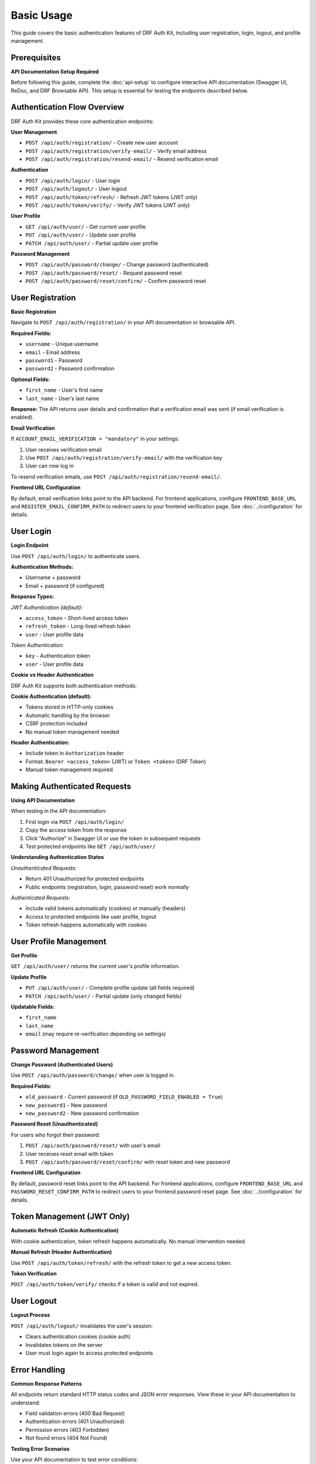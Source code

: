Basic Usage
===========

This guide covers the basic authentication features of DRF Auth Kit, including user registration, login, logout, and profile management.

Prerequisites
-------------

**API Documentation Setup Required**

Before following this guide, complete the :doc:`api-setup` to configure interactive API documentation (Swagger UI, ReDoc, and DRF Browsable API). This setup is essential for testing the endpoints described below.

Authentication Flow Overview
----------------------------

DRF Auth Kit provides these core authentication endpoints:

**User Management**

- ``POST /api/auth/registration/`` - Create new user account
- ``POST /api/auth/registration/verify-email/`` - Verify email address
- ``POST /api/auth/registration/resend-email/`` - Resend verification email

**Authentication**

- ``POST /api/auth/login/`` - User login
- ``POST /api/auth/logout/`` - User logout
- ``POST /api/auth/token/refresh/`` - Refresh JWT tokens (JWT only)
- ``POST /api/auth/token/verify/`` - Verify JWT tokens (JWT only)

**User Profile**

- ``GET /api/auth/user/`` - Get current user profile
- ``PUT /api/auth/user/`` - Update user profile
- ``PATCH /api/auth/user/`` - Partial update user profile

**Password Management**

- ``POST /api/auth/password/change/`` - Change password (authenticated)
- ``POST /api/auth/password/reset/`` - Request password reset
- ``POST /api/auth/password/reset/confirm/`` - Confirm password reset

User Registration
-----------------

**Basic Registration**

Navigate to ``POST /api/auth/registration/`` in your API documentation or browsable API.


**Required Fields:**

- ``username`` - Unique username
- ``email`` - Email address
- ``password1`` - Password
- ``password2`` - Password confirmation

**Optional Fields:**

- ``first_name`` - User's first name
- ``last_name`` - User's last name

**Response:**
The API returns user details and confirmation that a verification email was sent (if email verification is enabled).


**Email Verification**

If ``ACCOUNT_EMAIL_VERIFICATION = "mandatory"`` in your settings:

1. User receives verification email
2. Use ``POST /api/auth/registration/verify-email/`` with the verification key
3. User can now log in

To resend verification emails, use ``POST /api/auth/registration/resend-email/``.

**Frontend URL Configuration**

By default, email verification links point to the API backend. For frontend applications, configure ``FRONTEND_BASE_URL`` and ``REGISTER_EMAIL_CONFIRM_PATH`` to redirect users to your frontend verification page. See :doc:`../configuration` for details.

User Login
----------

**Login Endpoint**

Use ``POST /api/auth/login/`` to authenticate users.


**Authentication Methods:**

- Username + password
- Email + password (if configured)

**Response Types:**


*JWT Authentication (default):*

- ``access_token`` - Short-lived access token
- ``refresh_token`` - Long-lived refresh token
- ``user`` - User profile data

*Token Authentication:*

- ``key`` - Authentication token
- ``user`` - User profile data

**Cookie vs Header Authentication**

DRF Auth Kit supports both authentication methods:

**Cookie Authentication (default):**

- Tokens stored in HTTP-only cookies
- Automatic handling by the browser
- CSRF protection included
- No manual token management needed

**Header Authentication:**

- Include token in ``Authorization`` header
- Format: ``Bearer <access_token>`` (JWT) or ``Token <token>`` (DRF Token)
- Manual token management required

Making Authenticated Requests
-----------------------------

**Using API Documentation**

When testing in the API documentation:

1. First login via ``POST /api/auth/login/``
2. Copy the access token from the response
3. Click "Authorize" in Swagger UI or use the token in subsequent requests
4. Test protected endpoints like ``GET /api/auth/user/``


**Understanding Authentication States**

*Unauthenticated Requests:*

- Return 401 Unauthorized for protected endpoints
- Public endpoints (registration, login, password reset) work normally

*Authenticated Requests:*

- Include valid tokens automatically (cookies) or manually (headers)
- Access to protected endpoints like user profile, logout
- Token refresh happens automatically with cookies

User Profile Management
-----------------------

**Get Profile**

``GET /api/auth/user/`` returns the current user's profile information.


**Update Profile**

- ``PUT /api/auth/user/`` - Complete profile update (all fields required)
- ``PATCH /api/auth/user/`` - Partial update (only changed fields)


**Updatable Fields:**

- ``first_name``
- ``last_name``
- ``email`` (may require re-verification depending on settings)

Password Management
-------------------

**Change Password (Authenticated Users)**

Use ``POST /api/auth/password/change/`` when user is logged in.

**Required Fields:**

- ``old_password`` - Current password (if ``OLD_PASSWORD_FIELD_ENABLED = True``)
- ``new_password1`` - New password
- ``new_password2`` - New password confirmation

**Password Reset (Unauthenticated)**

For users who forgot their password:

1. ``POST /api/auth/password/reset/`` with user's email
2. User receives reset email with token
3. ``POST /api/auth/password/reset/confirm/`` with reset token and new password

**Frontend URL Configuration**

By default, password reset links point to the API backend. For frontend applications, configure ``FRONTEND_BASE_URL`` and ``PASSWORD_RESET_CONFIRM_PATH`` to redirect users to your frontend password reset page. See :doc:`../configuration` for details.

Token Management (JWT Only)
---------------------------

**Automatic Refresh (Cookie Authentication)**

With cookie authentication, token refresh happens automatically. No manual intervention needed.

**Manual Refresh (Header Authentication)**

Use ``POST /api/auth/token/refresh/`` with the refresh token to get a new access token.

**Token Verification**

``POST /api/auth/token/verify/`` checks if a token is valid and not expired.

User Logout
-----------

**Logout Process**

``POST /api/auth/logout/`` invalidates the user's session:

- Clears authentication cookies (cookie auth)
- Invalidates tokens on the server
- User must login again to access protected endpoints

Error Handling
--------------

**Common Response Patterns**

All endpoints return standard HTTP status codes and JSON error responses. View these in your API documentation to understand:

- Field validation errors (400 Bad Request)
- Authentication errors (401 Unauthorized)
- Permission errors (403 Forbidden)
- Not found errors (404 Not Found)

**Testing Error Scenarios**

Use your API documentation to test error conditions:

- Missing required fields
- Invalid credentials
- Expired tokens
- Unauthorized access attempts

Frontend Integration
--------------------

**Email Links Configuration**

For frontend applications, configure email verification and password reset links to redirect to your frontend pages instead of the API backend:

.. code-block:: python

    AUTH_KIT = {
        'FRONTEND_BASE_URL': 'https://myapp.com',
        'REGISTER_EMAIL_CONFIRM_PATH': '/auth/verify-email',
        'PASSWORD_RESET_CONFIRM_PATH': '/auth/reset-password',
    }

See :doc:`../configuration` for complete frontend URL configuration options.

**Cookie Authentication (Recommended)**

With cookie authentication enabled (``USE_AUTH_COOKIE: True``):

.. code-block:: javascript

    // Simple fetch example - cookies handled automatically
    async function getUserProfile() {
        const response = await fetch('/api/auth/user/', {
            credentials: 'include',  // Include cookies
            headers: {
                'Content-Type': 'application/json',
            }
        });

        if (response.ok) {
            return await response.json();
        }
        throw new Error('Failed to get profile');
    }

**Header Authentication**

For header-based authentication:

.. code-block:: javascript

    // Store token from login response
    const token = 'your-access-token';

    async function getUserProfile() {
        const response = await fetch('/api/auth/user/', {
            headers: {
                'Authorization': `Bearer ${token}`,
                'Content-Type': 'application/json',
            }
        });

        if (response.ok) {
            return await response.json();
        }
        throw new Error('Failed to get profile');
    }

**CSRF Protection**

When using cookie authentication, include CSRF tokens for state-changing requests:

.. code-block:: javascript

    // Get CSRF token from cookie or meta tag
    function getCSRFToken() {
        return document.querySelector('[name=csrfmiddlewaretoken]')?.value ||
               getCookie('csrftoken');
    }

    // Include in POST requests
    const response = await fetch('/api/auth/logout/', {
        method: 'POST',
        credentials: 'include',
        headers: {
            'Content-Type': 'application/json',
            'X-CSRFToken': getCSRFToken(),
        }
    });

Next Steps
----------

Now that you understand the basic authentication flow:

- **Explore the API**: Use ``/api/docs/`` to test all endpoints interactively
- **Social Authentication**: :doc:`social-authentication` - Add social login providers
- **Multi-Factor Authentication**: :doc:`mfa` - Enable additional security
- **Customization**: :doc:`customization` - Customize behavior for your needs

**Development Tips**

- Use the browsable API during development for quick testing
- Set up API documentation early for better team collaboration
- Test both success and error scenarios using the interactive documentation
- Consider your authentication method (cookies vs headers) based on your frontend architecture
